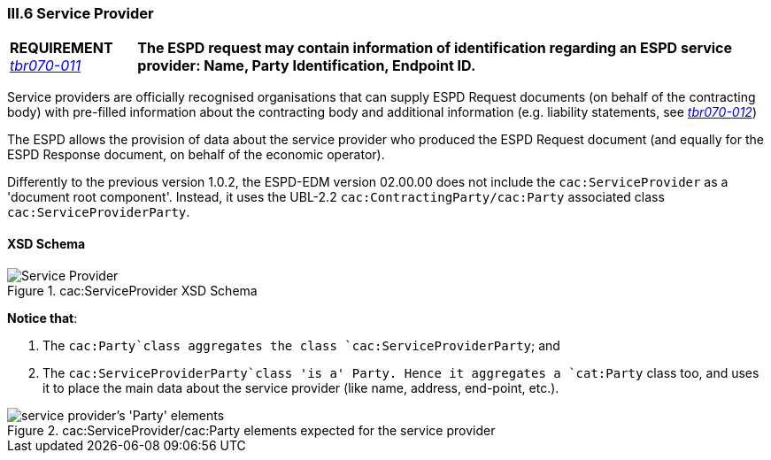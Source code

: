 
=== III.6 Service Provider

[cols="<1,<5"]
|===
|*REQUIREMENT* 
http://wiki.ds.unipi.gr/display/ESPDInt/BIS+41+-+ESPD+V2.0#BIS41-ESPDV2.0-tbr070-011[_tbr070-011_]
|*The ESPD request may contain information of identification regarding an ESPD service provider: Name, Party Identification, Endpoint ID.*
|===

Service providers are officially recognised organisations that can supply ESPD Request documents (on behalf of the contracting body) with pre-filled information about the contracting body and additional information (e.g. liability statements, see http://wiki.ds.unipi.gr/display/ESPDInt/BIS+41+-+ESPD+V2.0#BIS41-ESPDV2.0-tbr070-012[_tbr070-012_])

The ESPD allows the provision of data about the service provider who produced the ESPD Request document (and equally for the ESPD Response document, on behalf of the economic operator).

Differently to the previous version 1.0.2, the ESPD-EDM version 02.00.00 does not include the `cac:ServiceProvider` as a 'document root component'. Instead, it uses the UBL-2.2 `cac:ContractingParty/cac:Party` associated class `cac:ServiceProviderParty`.

==== XSD Schema
.cac:ServiceProvider XSD Schema
image::ServiceProvider.png[Service Provider, alt="Service Provider", align="center"]

*Notice that*:

. The `cac:Party`class aggregates the class `cac:ServiceProviderParty`; and 

. The `cac:ServiceProviderParty`class 'is a' Party. Hence it aggregates a `cat:Party` class too, and uses it to place the main data about the service provider (like name, address, end-point, etc.).

.cac:ServiceProvider/cac:Party elements expected for the service provider
image::ServiceProviderElements.png[service provider's 'Party' elements, alt="service provider's 'Party' elements", align="center"]



